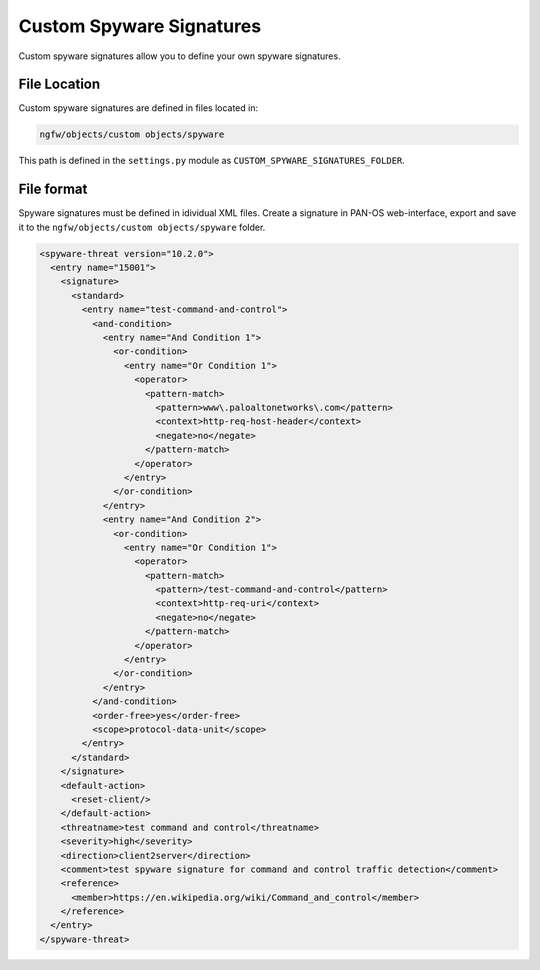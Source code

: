 Custom Spyware Signatures
=========================

Custom spyware signatures allow you to define your own spyware signatures.

File Location
~~~~~~~~~~~~~

Custom spyware signatures are defined in files located in:

.. code-block:: text

   ngfw/objects/custom objects/spyware

This path is defined in the ``settings.py`` module as ``CUSTOM_SPYWARE_SIGNATURES_FOLDER``.

File format
~~~~~~~~~~~

Spyware signatures must be defined in idividual XML files.
Create a signature in PAN-OS web-interface, export and save it to the
``ngfw/objects/custom objects/spyware`` folder.

.. code-block:: xml

    <spyware-threat version="10.2.0">
      <entry name="15001">
        <signature>
          <standard>
            <entry name="test-command-and-control">
              <and-condition>
                <entry name="And Condition 1">
                  <or-condition>
                    <entry name="Or Condition 1">
                      <operator>
                        <pattern-match>
                          <pattern>www\.paloaltonetworks\.com</pattern>
                          <context>http-req-host-header</context>
                          <negate>no</negate>
                        </pattern-match>
                      </operator>
                    </entry>
                  </or-condition>
                </entry>
                <entry name="And Condition 2">
                  <or-condition>
                    <entry name="Or Condition 1">
                      <operator>
                        <pattern-match>
                          <pattern>/test-command-and-control</pattern>
                          <context>http-req-uri</context>
                          <negate>no</negate>
                        </pattern-match>
                      </operator>
                    </entry>
                  </or-condition>
                </entry>
              </and-condition>
              <order-free>yes</order-free>
              <scope>protocol-data-unit</scope>
            </entry>
          </standard>
        </signature>
        <default-action>
          <reset-client/>
        </default-action>
        <threatname>test command and control</threatname>
        <severity>high</severity>
        <direction>client2server</direction>
        <comment>test spyware signature for command and control traffic detection</comment>
        <reference>
          <member>https://en.wikipedia.org/wiki/Command_and_control</member>
        </reference>
      </entry>
    </spyware-threat>